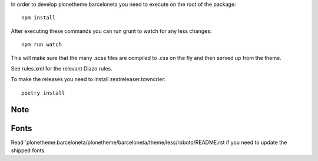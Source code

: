 In order to develop plonetheme.barceloneta you need to execute on the root of the package::

     npm install

After executing these commands you can run grunt to watch for any less changes::

     npm run watch

This will make sure that the many .scss files are compiled to .css on the fly and then served up from the theme.

See rules.xml for the relevant Diazo rules.

To make the releases you need to install zestreleaser.towncrier::

     poetry install

Note
----


Fonts
-----

Read `plonetheme.barceloneta/plonetheme/barceloneta/theme/less/roboto/README.rst if you need to update the shipped fonts.
